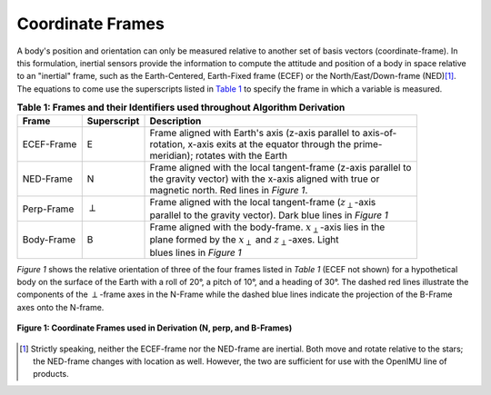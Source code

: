 ******************
Coordinate Frames
******************

.. contents:: Contents
    :local:

.. role::  raw-html(raw)
    :format: html

.. sectionauthor:: Joseph S Motyka <jmotyka at aceinna.com>

A body's position and orientation can only be measured relative to another set of basis vectors
(coordinate-frame).  In this formulation, inertial sensors provide the information to compute the
attitude and position of a body in space relative to an "inertial" frame, such as the
Earth-Centered, Earth-Fixed frame (ECEF) or the North/East/Down-frame (NED)\ [#inertial]_.  The
equations to come use the superscripts listed in `Table 1 <CoordFrames.html#id2>`__  to specify the frame in
which a variable is measured.

.. Comment --> (`Table <Sensors.html#id4>`__)

.. Comment --> file:///Users/jmotyka/platformio/docs_aceinna-dmu380/_build/html/algorithms/CoordFrames.html#id2


.. table:: **Table 1: Frames and their Identifiers used throughout Algorithm Derivation**

    +-------------+-----------------+-----------------------------------------------------------------------------------+
    |  **Frame**  | **Superscript** |  **Description**                                                                  |
    +=============+=================+===================================================================================+
    | ECEF-Frame  | E               || Frame aligned with Earth's axis (z-axis parallel to axis-of-                     |
    |             |                 || rotation, x-axis exits at the equator through the prime-                         |
    |             |                 || meridian); rotates with the Earth                                                |
    +-------------+-----------------+-----------------------------------------------------------------------------------+
    | NED-Frame   | N               || Frame aligned with the local tangent-frame (z-axis parallel to                   |
    |             |                 || the gravity vector) with the x-axis aligned with true or                         |
    |             |                 || magnetic north.  Red lines in *Figure 1*.                                        |
    +-------------+-----------------+-----------------------------------------------------------------------------------+
    | Perp-Frame  | :math:`\perp`   || Frame aligned with the local tangent-frame (|zSubPerp|\ -axis                    |
    |             |                 || parallel to the gravity vector).  Dark blue lines in *Figure 1*                  |
    +-------------+-----------------+-----------------------------------------------------------------------------------+
    | Body-Frame  | B               || Frame aligned with the body-frame.  |xSubB|\ -axis lies in the                   |
    |             |                 || plane formed by the |xSubPerp| and |zSubPerp|\ -axes. Light                      |
    |             |                 || blues lines in *Figure 1*                                                        |
    +-------------+-----------------+-----------------------------------------------------------------------------------+

*Figure 1* shows the relative orientation of three of the four frames listed in *Table 1* (ECEF not
shown) for a hypothetical body on the surface of the Earth with a roll of 20°, a pitch of 10°, and
a heading of 30°.  The dashed red lines illustrate the components of the :math:`\perp`-frame axes in
the N-Frame while the dashed blue lines indicate the projection of the B-Frame axes onto the N-frame.

.. _fig-coord-frames:

.. figure:: ./media/CoordFrames.png
    :alt: CoordFrames
    :width: 5.0in
    :align: center

    **Figure 1: Coordinate Frames used in Derivation (N, \perp, and B-Frames)**

.. |xSubPerp| replace:: :math:`x_\perp`
.. |ySubPerp| replace:: :math:`y_\perp`
.. |zSubPerp| replace:: :math:`z_\perp`
.. |xSubB| replace:: :math:`x_\perp`
.. |ySubB| replace:: :math:`y_\perp`
.. |zSubB| replace:: :math:`z_\perp`

.. [#inertial] Strictly speaking, neither the ECEF-frame nor the NED-frame are inertial.  Both move
               and rotate relative to the stars; the NED-frame changes with location as well.
               However, the two are sufficient for use with the OpenIMU line of products.
